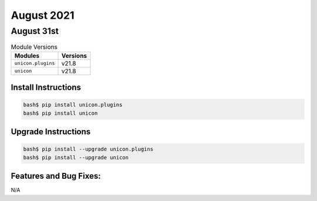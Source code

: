 August 2021
========

August 31st
------

.. csv-table:: Module Versions
    :header: "Modules", "Versions"

        ``unicon.plugins``, v21.8
        ``unicon``, v21.8

Install Instructions
^^^^^^^^^^^^^^^^^^^^

.. code-block:: bash

    bash$ pip install unicon.plugins
    bash$ pip install unicon

Upgrade Instructions
^^^^^^^^^^^^^^^^^^^^

.. code-block:: bash

    bash$ pip install --upgrade unicon.plugins
    bash$ pip install --upgrade unicon

Features and Bug Fixes:
^^^^^^^^^^^^^^^^^^^^^^^

N/A


